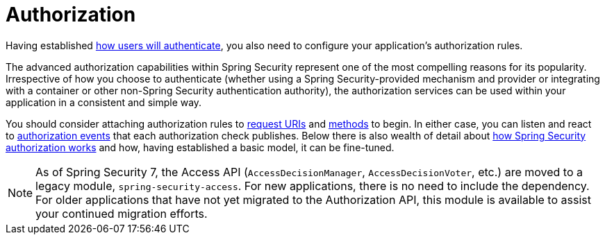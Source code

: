 [[servlet-authorization]]
= Authorization
:page-section-summary-toc: 1

Having established xref:servlet/authentication/index.adoc[how users will authenticate], you also need to configure your application's authorization rules.

The advanced authorization capabilities within Spring Security represent one of the most compelling reasons for its popularity.
Irrespective of how you choose to authenticate (whether using a Spring Security-provided mechanism and provider or integrating with a container or other non-Spring Security authentication authority), the authorization services can be used within your application in a consistent and simple way.

You should consider attaching authorization rules to xref:servlet/authorization/authorize-http-requests.adoc[request URIs] and xref:servlet/authorization/method-security.adoc[methods] to begin.
In either case, you can listen and react to xref:servlet/authorization/events.adoc[authorization events] that each authorization check publishes.
Below there is also wealth of detail about xref:servlet/authorization/architecture.adoc[how Spring Security authorization works] and how, having established a basic model, it can be fine-tuned.

[NOTE]
====
As of Spring Security 7, the Access API (`AccessDecisionManager`, `AccessDecisionVoter`, etc.) are moved to a legacy module, `spring-security-access`.
For new applications, there is no need to include the dependency.
For older applications that have not yet migrated to the Authorization API, this module is available to assist your continued migration efforts.
====


